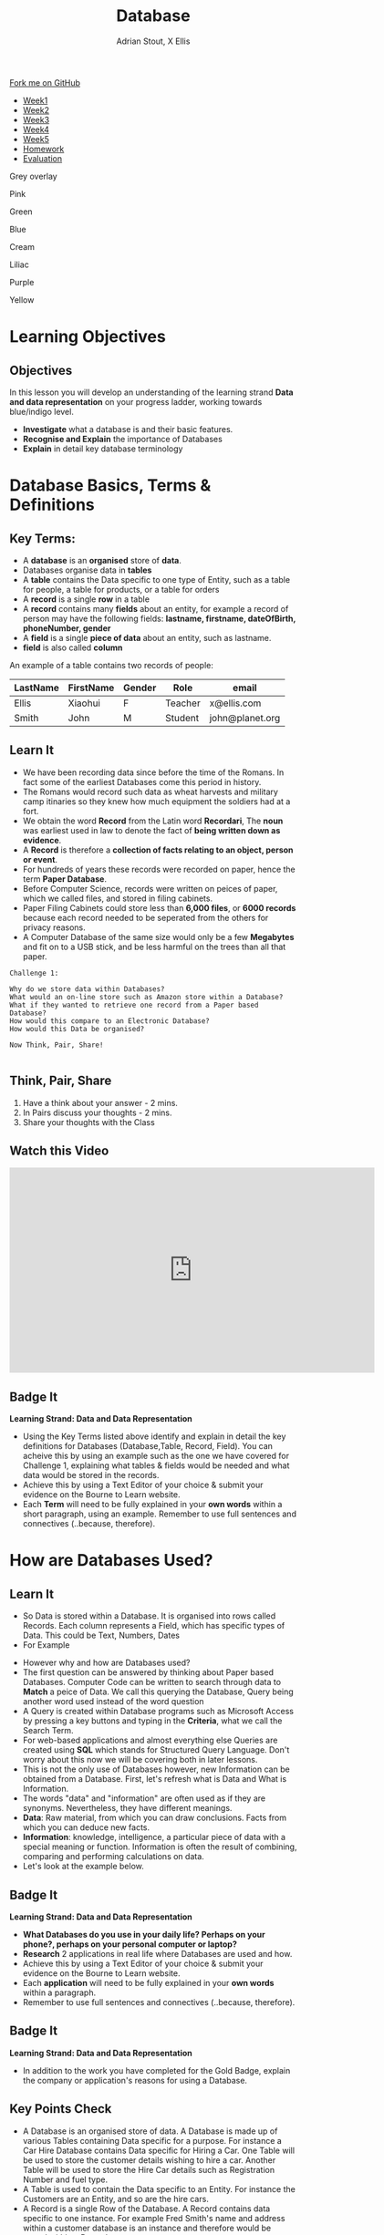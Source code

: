 #+STARTUP:indent
#+HTML_HEAD: <link rel="stylesheet" type="text/css" href="css/styles.css"/>
#+HTML_HEAD_EXTRA: <link href='http://fonts.googleapis.com/css?family=Ubuntu+Mono|Ubuntu' rel='stylesheet' type='text/css'>
#+HTML_HEAD_EXTRA: <script src="http://ajax.googleapis.com/ajax/libs/jquery/1.9.1/jquery.min.js" type="text/javascript"></script>
#+HTML_HEAD_EXTRA: <script src="js/navbar.js" type="text/javascript"></script>
#+HTML_HEAD_EXTRA: <script src="js/strikeThrough.js" type="text/javascript"></script>
#+OPTIONS: f:nil author:AUTHOR num:1 creator:AUTHOR timestamp:nil toc:nil html-style:nil html-postamble:nil
#+TITLE: Database
#+AUTHOR: Adrian Stout, X Ellis

#+BEGIN_HTML
  <div class="github-fork-ribbon-wrapper left">
    <div class="github-fork-ribbon">
      <a href="https://github.com/digixc/9-CS-Database">Fork me on GitHub</a>
    </div>
  </div>
<div id="stickyribbon">
    <ul>
      <li><a href="1_Lesson.html">Week1</a></li>
      <li><a href="2_Lesson.html">Week2</a></li>
      <li><a href="3_Lesson.html">Week3</a></li>
      <li><a href="4_Lesson.html">Week4</a></li>
      <li><a href="5_Lesson.html">Week5</a></li>
      <li><a href="homework.html">Homework</a></>
      <li><a href="evaluation.html">Evaluation</a></li>

    </ul>
  </div>

<div id="underlay" onclick="underlayoff()">
</div>
<div id="overlay" onclick="overlayoff()">
</div>
<div id=overlayMenu>
<p onclick="overlayon('hsla(0, 0%, 50%, 0.5)')">Grey overlay</p>
<p onclick="underlayon('hsla(300,100%,50%, 0.3)')">Pink</p>
<p onclick="underlayon('hsla(80, 90%, 40%, 0.4)')">Green</p>
<p onclick="underlayon('hsla(240,100%,50%,0.2)')">Blue</p>
<p onclick="underlayon('hsla(40,100%,50%,0.3)')">Cream</p>
<p onclick="underlayon('hsla(300,100%,40%,0.3)')">Liliac</p>
<p onclick="underlayon('hsla(300,100%,25%,0.3)')">Purple</p>
<p onclick="underlayon('hsla(60,100%,50%,0.3)')">Yellow</p>
</div>
#+END_HTML
* COMMENT Use as a template
:PROPERTIES:
:HTML_CONTAINER_CLASS: activity
:END:
** Learn It
:PROPERTIES:
:HTML_CONTAINER_CLASS: learn
:END:

** Research It
:PROPERTIES:
:HTML_CONTAINER_CLASS: research
:END:

** Design It
:PROPERTIES:
:HTML_CONTAINER_CLASS: design
:END:

** Build It
:PROPERTIES:
:HTML_CONTAINER_CLASS: build
:END:

** Test It
:PROPERTIES:
:HTML_CONTAINER_CLASS: test
:END:

** Run It
:PROPERTIES:
:HTML_CONTAINER_CLASS: run
:END:

** Document It
:PROPERTIES:
:HTML_CONTAINER_CLASS: document
:END:

** Code It
:PROPERTIES:
:HTML_CONTAINER_CLASS: code
:END:

** Program It
:PROPERTIES:
:HTML_CONTAINER_CLASS: program
:END:

** Try It
:PROPERTIES:
:HTML_CONTAINER_CLASS: try
:END:

** Badge It
:PROPERTIES:
:HTML_CONTAINER_CLASS: badge
:END:

** Save It
:PROPERTIES:
:HTML_CONTAINER_CLASS: save
:END:
* Learning Objectives
:PROPERTIES:
:HTML_CONTAINER_CLASS: objectives
:END:

** Objectives 
:PROPERTIES:
:HTML_CONTAINER_CLASS: learning
:END: 
In this lesson you will develop an understanding of the learning strand *Data and data representation* on your progress ladder, working towards blue/indigo level.
- *Investigate* what a database is and their basic features.
- *Recognise and Explain* the importance of Databases
- *Explain* in detail key database terminology
* Database Basics, Terms & Definitions
:PROPERTIES:
:HTML_CONTAINER_CLASS: activity
:END:

** Key Terms:
:PROPERTIES:
:HTML_CONTAINER_CLASS: key
:END:      
+ A *database* is an *organised* store of *data*. 
+ Databases organise data in *tables*
+ A *table* contains the Data specific to one type of Entity, such as a table for people, a table for products, or a table for orders
+ A *record* is a single *row* in a table
+ A *record* contains many *fields* about an entity, for example a record of person may have the following fields: *lastname, firstname, dateOfBirth, phoneNumber, gender*
+ A *field* is a single *piece of data* about an entity, such as lastname.
+ *field* is also called *column*

[[./img/databaserecord.gif]]

An example of a table contains two records of people:

| LastName | FirstName | Gender | Role    | email           |
|----------+-----------+--------+---------+-----------------|
| Ellis    | Xiaohui   | F      | Teacher | x@ellis.com     |
| Smith    | John      | M      | Student | john@planet.org |


** Learn It
:PROPERTIES:
:HTML_CONTAINER_CLASS: learn
:END:
- We have been recording data since before the time of the Romans. In fact some of the earliest Databases come this period in history.
- The Romans would record such data as wheat harvests and military camp itinaries so they knew how much equipment the soldiers had at a fort.
- We obtain the word *Record* from the Latin word *Recordari*, The *noun* was earliest used in law to denote the fact of *being written down as evidence*.
- A *Record* is therefore a *collection of facts relating to an object, person or event*.
- For hundreds of years these records were recorded on paper, hence the term *Paper Database*.
- Before Computer Science, records were written on peices of paper, which we called files, and stored in filing cabinets.
- Paper Filing Cabinets could store less than *6,000 files*, or *6000 records* because each record needed to be seperated from the others for privacy reasons. 
- A Computer Database of the same size would only be a few *Megabytes* and fit on to a USB stick, and be less harmful on the trees than all that paper.

#+Begin_SRC 
Challenge 1: 

Why do we store data within Databases? 
What would an on-line store such as Amazon store within a Database?
What if they wanted to retrieve one record from a Paper based Database? 
How would this compare to an Electronic Database? 
How would this Data be organised? 

Now Think, Pair, Share! 
          
#+END_SRC

** Think, Pair, Share
1. Have a think about your answer - 2 mins.
2. In Pairs discuss your thoughts - 2 mins.
3. Share your thoughts with the Class

** Watch this Video
#+BEGIN_HTML
<iframe width="640" height="360" src="https://www.youtube.com/embed/t8jgX1f8kc4" frameborder="0" allow="autoplay; encrypted-media" allowfullscreen></iframe>
#+END_HTML

** Badge It
:PROPERTIES:
:HTML_CONTAINER_CLASS: silver
:END:
*Learning Strand: Data and Data Representation*
- Using the Key Terms listed above identify and explain in detail the key definitions for Databases (Database,Table, Record, Field). You can acheive this by using an example such as the one we have covered for Challenge 1, explaining what tables & fields would be needed and what data would be stored in the records.
- Achieve this by using a Text Editor of your choice & submit your evidence on the Bourne to Learn website. 
- Each *Term* will need to be fully explained in your *own words* within a short paragraph, using an example. Remember to use full sentences and connectives (..because, therefore). 
* How are Databases Used?
** Learn It
:PROPERTIES:
:HTML_CONTAINER_CLASS: learn
:END:
- So Data is stored within a Database. It is organised into rows called Records. Each column represents a Field, which has specific types of Data. This could be Text, Numbers, Dates 
- For Example
[[./img/Student-record.png]]

- However why and how are Databases used?
- The first question can be answered by thinking about Paper based Databases. Computer Code can be written to search through data to *Match* a peice of Data. We call this querying the Database, Query being another word used instead of the word question
- A Query is created within Database programs such as Microsoft Access by pressing a key buttons and typing in the *Criteria*, what we call the Search Term.
- For web-based applications and almost everything else Queries are created using *SQL* which stands for Structured Query Language. Don't worry about this now we will be covering both in later lessons.
- This is not the only use of Databases however, new Information can be obtained from a Database. First, let's refresh what is Data and What is Information.
- The words "data" and "information" are often used as if they are synonyms. Nevertheless, they have different meanings.
- *Data*: Raw material, from which you can draw conclusions. Facts from which you can deduce new facts. 
- *Information*: knowledge, intelligence, a particular piece of data with a special meaning or function. Information is often the result of combining, comparing and performing calculations on data. 
- Let's look at the example below.

[[./img/data_information.png]]

** Badge It
:PROPERTIES:
:HTML_CONTAINER_CLASS: gold
:END:
*Learning Strand: Data and Data Representation*
- *What Databases do you use in your daily life? Perhaps on your phone?, perhaps on your personal computer or laptop?*
- *Research* 2 applications in real life where Databases are used and how. 
- Achieve this by using a Text Editor of your choice & submit your evidence on the Bourne to Learn website. 
- Each *application* will need to be fully explained in your *own words* within a paragraph. 
- Remember to use full sentences and connectives (..because, therefore). 

** Badge It
:PROPERTIES:
:HTML_CONTAINER_CLASS: platinum
:END:
*Learning Strand: Data and Data Representation*
- In addition to the work you have completed for the Gold Badge, explain the company or application's reasons for using a Database.


** Key Points Check
:PROPERTIES:
:HTML_CONTAINER_CLASS: key
:END: 
- A Database is an organised store of data. A Database is made up of various Tables containing Data specific for a purpose. For instance a Car Hire Database contains Data specific for Hiring a Car. One Table will be used to store the customer details wishing to hire a car. Another Table will be used to store the Hire Car details such as Registration Number and fuel type.
- A Table is used to contain the Data specific to an Entity. For instance the Customers are an Entity, and so are the hire cars. 
- A Record is a single Row of the Database. A Record contains data specific to one instance. For example Fred Smith's name and address within a customer database is an instance and therefore would be stored within a Record.
- A Field is a single Column of a Database. A field contains values relating to one property of an entity. For example the surnames within customer database, containing all the surnames of all the customers. Fields have specific types of data, such as text, whole numbers or date and time. 


